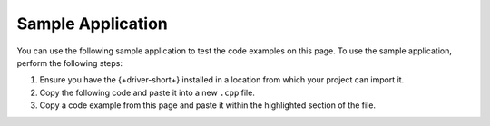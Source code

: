Sample Application
~~~~~~~~~~~~~~~~~~

You can use the following sample application to test the code examples on this
page. To use the sample application, perform the following steps:

1. Ensure you have the {+driver-short+} installed in a location from which your project can import it.
#. Copy the following code and paste it into a new ``.cpp`` file.
#. Copy a code example from this page and paste it within the highlighted section of the file.
